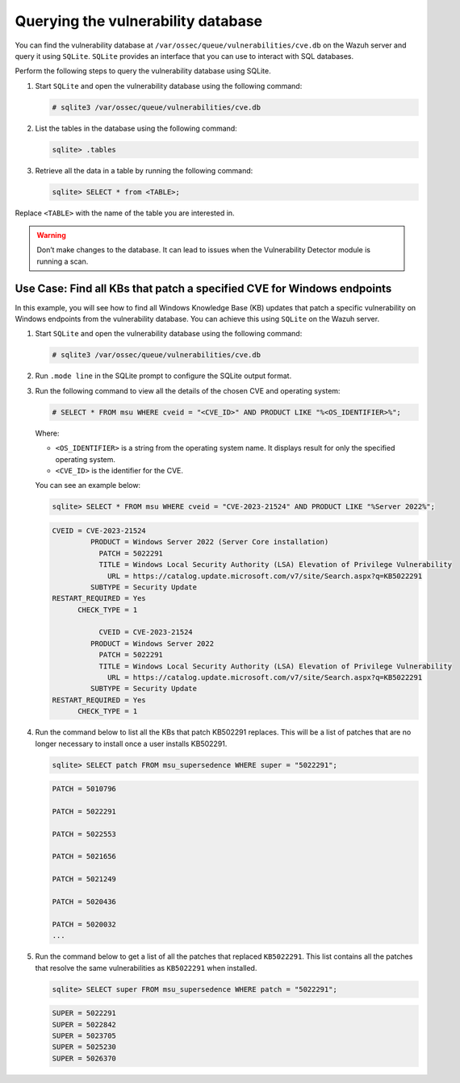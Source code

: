 .. Copyright (C) 2015, Wazuh, Inc.

.. meta::
   :description: Learn more about how to perform the offline update of the Wazuh Vulnerability Detector in this section of our documentation.

Querying the vulnerability database
===================================

You can find the vulnerability database at ``/var/ossec/queue/vulnerabilities/cve.db`` on the Wazuh server and query it using ``SQLite``. ``SQLite`` provides an interface that you can use to interact with SQL databases. 

Perform the following steps to query the vulnerability database using SQLite.

#. Start ``SQLite`` and open the vulnerability database using the following command:

   .. code-block:: console

      # sqlite3 /var/ossec/queue/vulnerabilities/cve.db

#. List the tables in the database using the following command:

   .. code-block:: console

      sqlite> .tables

#. Retrieve all the data in a table by running the following command:

   .. code-block:: console

      sqlite> SELECT * from <TABLE>;

Replace ``<TABLE>`` with the name of the table you are interested in. 

.. Warning::
   Don’t make changes to the database. It can lead to issues when the Vulnerability Detector module is running a scan.

Use Case: Find all KBs that patch a specified CVE for Windows endpoints
-----------------------------------------------------------------------

In this example, you will see how to find all Windows Knowledge Base (KB) updates that patch a specific vulnerability on Windows endpoints from the vulnerability database. You can achieve this using ``SQLite`` on the Wazuh server.

#. Start ``SQLite`` and open the vulnerability database using the following command:

   .. code-block:: console

      # sqlite3 /var/ossec/queue/vulnerabilities/cve.db

#. Run ``.mode line`` in the SQLite prompt to configure the SQLite output format.

#. Run the following command to view all the details of the chosen CVE and operating system: 

   .. code-block:: console

      # SELECT * FROM msu WHERE cveid = "<CVE_ID>" AND PRODUCT LIKE "%<OS_IDENTIFIER>%";

   Where:

   - ``<OS_IDENTIFIER>`` is a string from the operating system name. It displays result for only the specified operating system.
   - ``<CVE_ID>`` is the identifier for the CVE. 

   You can see an example below:
   
   .. code-block:: console

      sqlite> SELECT * FROM msu WHERE cveid = "CVE-2023-21524" AND PRODUCT LIKE "%Server 2022%";

   .. code-block:: console
      :class: output

      CVEID = CVE-2023-21524
               PRODUCT = Windows Server 2022 (Server Core installation)
                 PATCH = 5022291
                 TITLE = Windows Local Security Authority (LSA) Elevation of Privilege Vulnerability
                   URL = https://catalog.update.microsoft.com/v7/site/Search.aspx?q=KB5022291
               SUBTYPE = Security Update
      RESTART_REQUIRED = Yes
            CHECK_TYPE = 1
   
                 CVEID = CVE-2023-21524
               PRODUCT = Windows Server 2022
                 PATCH = 5022291
                 TITLE = Windows Local Security Authority (LSA) Elevation of Privilege Vulnerability
                   URL = https://catalog.update.microsoft.com/v7/site/Search.aspx?q=KB5022291
               SUBTYPE = Security Update
      RESTART_REQUIRED = Yes
            CHECK_TYPE = 1

#. Run the command below to list all the KBs that patch KB502291 replaces. This will be a list of patches that are no longer necessary to install once a user installs KB502291.

   .. code-block:: console

      sqlite> SELECT patch FROM msu_supersedence WHERE super = "5022291";

   .. code-block:: console
      :class: output

      PATCH = 5010796

      PATCH = 5022291

      PATCH = 5022553

      PATCH = 5021656

      PATCH = 5021249

      PATCH = 5020436

      PATCH = 5020032
      ...

#. Run the command below to get a list of all the patches that replaced ``KB5022291``. This list contains all the patches that resolve the same vulnerabilities as ``KB5022291`` when installed. 

   .. code-block:: console

      sqlite> SELECT super FROM msu_supersedence WHERE patch = "5022291";

   .. code-block:: console
      :class: output

      SUPER = 5022291
      SUPER = 5022842
      SUPER = 5023705
      SUPER = 5025230
      SUPER = 5026370


